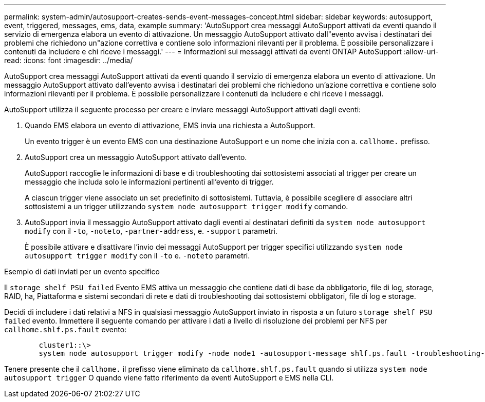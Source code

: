---
permalink: system-admin/autosupport-creates-sends-event-messages-concept.html 
sidebar: sidebar 
keywords: autosupport, event, triggered, messages, ems, data, example 
summary: 'AutoSupport crea messaggi AutoSupport attivati da eventi quando il servizio di emergenza elabora un evento di attivazione. Un messaggio AutoSupport attivato dall"evento avvisa i destinatari dei problemi che richiedono un"azione correttiva e contiene solo informazioni rilevanti per il problema. È possibile personalizzare i contenuti da includere e chi riceve i messaggi.' 
---
= Informazioni sui messaggi attivati da eventi ONTAP AutoSupport
:allow-uri-read: 
:icons: font
:imagesdir: ../media/


[role="lead"]
AutoSupport crea messaggi AutoSupport attivati da eventi quando il servizio di emergenza elabora un evento di attivazione. Un messaggio AutoSupport attivato dall'evento avvisa i destinatari dei problemi che richiedono un'azione correttiva e contiene solo informazioni rilevanti per il problema. È possibile personalizzare i contenuti da includere e chi riceve i messaggi.

AutoSupport utilizza il seguente processo per creare e inviare messaggi AutoSupport attivati dagli eventi:

. Quando EMS elabora un evento di attivazione, EMS invia una richiesta a AutoSupport.
+
Un evento trigger è un evento EMS con una destinazione AutoSupport e un nome che inizia con a. `callhome.` prefisso.

. AutoSupport crea un messaggio AutoSupport attivato dall'evento.
+
AutoSupport raccoglie le informazioni di base e di troubleshooting dai sottosistemi associati al trigger per creare un messaggio che includa solo le informazioni pertinenti all'evento di trigger.

+
A ciascun trigger viene associato un set predefinito di sottosistemi. Tuttavia, è possibile scegliere di associare altri sottosistemi a un trigger utilizzando `system node autosupport trigger modify` comando.

. AutoSupport invia il messaggio AutoSupport attivato dagli eventi ai destinatari definiti da `system node autosupport modify` con il `-to`, `-noteto`, `-partner-address`, e. `-support` parametri.
+
È possibile attivare e disattivare l'invio dei messaggi AutoSupport per trigger specifici utilizzando `system node autosupport trigger modify` con il `-to` e. `-noteto` parametri.



.Esempio di dati inviati per un evento specifico
Il `storage shelf PSU failed` Evento EMS attiva un messaggio che contiene dati di base da obbligatorio, file di log, storage, RAID, ha, Piattaforma e sistemi secondari di rete e dati di troubleshooting dai sottosistemi obbligatori, file di log e storage.

Decidi di includere i dati relativi a NFS in qualsiasi messaggio AutoSupport inviato in risposta a un futuro `storage shelf PSU failed` evento. Immettere il seguente comando per attivare i dati a livello di risoluzione dei problemi per NFS per `callhome.shlf.ps.fault` evento:

[listing]
----

        cluster1::\>
        system node autosupport trigger modify -node node1 -autosupport-message shlf.ps.fault -troubleshooting-additional nfs
----
Tenere presente che il `callhome.` il prefisso viene eliminato da `callhome.shlf.ps.fault` quando si utilizza `system node autosupport trigger` O quando viene fatto riferimento da eventi AutoSupport e EMS nella CLI.
